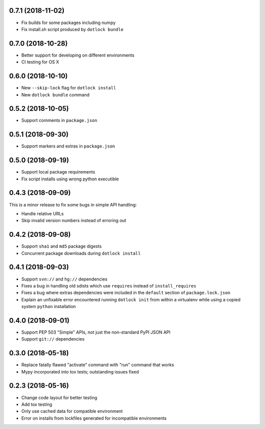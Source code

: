 0.7.1 (2018-11-02)
------------------

* Fix builds for some packages including numpy

* Fix install.sh script produced by ``dotlock bundle``

0.7.0 (2018-10-28)
------------------

* Better support for developing on different environments

* CI testing for OS X

0.6.0 (2018-10-10)
------------------

* New ``--skip-lock`` flag for ``dotlock install``

* New ``dotlock bundle`` command

0.5.2 (2018-10-05)
------------------

* Support comments in ``package.json``

0.5.1 (2018-09-30)
------------------

* Support markers and extras in ``package.json``

0.5.0 (2018-09-19)
------------------

* Support local package requirements

* Fix script installs using wrong python executible

0.4.3 (2018-09-09)
------------------

This is a minor release to fix some bugs in simple API handling:

* Handle relative URLs

* Skip invalid version numbers instead of erroring out

0.4.2 (2018-09-08)
------------------

* Support ``sha1`` and ``md5`` package digests

* Concurrent package downloads during ``dotlock install``

0.4.1 (2018-09-03)
------------------

* Support ``svn://`` and ``hg://`` dependencies

* Fixes a bug in handling old sdists which use ``requires`` instead of ``install_requires``

* Fixes a bug where extras dependencies were included in the ``default`` section of ``package.lock.json``

* Explain an unfixable error encountered running ``dotlock init`` from within a virtualenv while using a copied system ``python`` installation

0.4.0 (2018-09-01)
------------------

* Support PEP 503 "Simple" APIs, not just the non-standard PyPI JSON API

* Support ``git://`` dependencies

0.3.0 (2018-05-18)
------------------

* Replace fatally flawed "activate" command with "run" command that works

* Mypy incorporated into tox tests; outstanding issues fixed

0.2.3 (2018-05-16)
------------------

* Change code layout for better testing

* Add tox testing

* Only use cached data for compatible environment

* Error on installs from lockfiles generated for incompatible environments
